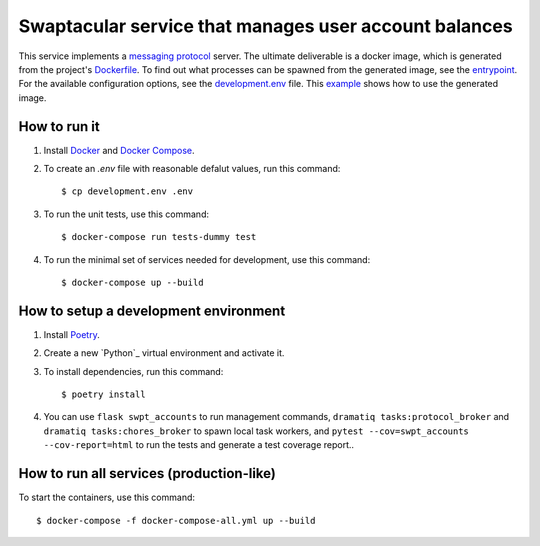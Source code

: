 Swaptacular service that manages user account balances
======================================================

This service implements a `messaging protocol`_ server. The ultimate
deliverable is a docker image, which is generated from the project's
`Dockerfile`_. To find out what processes can be spawned from the
generated image, see the `entrypoint`_.  For the available
configuration options, see the `development.env`_ file. This
`example`_ shows how to use the generated image.


.. _`messaging protocol`: protocol.rst
.. _Dockerfile: Dockerfile
.. _entrypoint: docker/entrypoint.sh
.. _development.env: development.env
.. _`example`: docker-compose-all.yml


How to run it
-------------

1. Install `Docker`_ and `Docker Compose`_.

2. To create an *.env* file with reasonable defalut values, run this
   command::

     $ cp development.env .env

3. To run the unit tests, use this command::

     $ docker-compose run tests-dummy test

4. To run the minimal set of services needed for development, use this
   command::

     $ docker-compose up --build


How to setup a development environment
--------------------------------------

1. Install `Poetry`_.

2. Create a new `Python`_ virtual environment and activate it.

3. To install dependencies, run this command::

     $ poetry install

4. You can use ``flask swpt_accounts`` to run management commands,
   ``dramatiq tasks:protocol_broker`` and ``dramatiq
   tasks:chores_broker`` to spawn local task workers, and
   ``pytest --cov=swpt_accounts --cov-report=html`` to run the tests
   and generate a test coverage report..


How to run all services (production-like)
-----------------------------------------

To start the containers, use this command::

     $ docker-compose -f docker-compose-all.yml up --build


.. _Docker: https://docs.docker.com/
.. _Docker Compose: https://docs.docker.com/compose/
.. _Poetry: https://poetry.eustace.io/docs/
